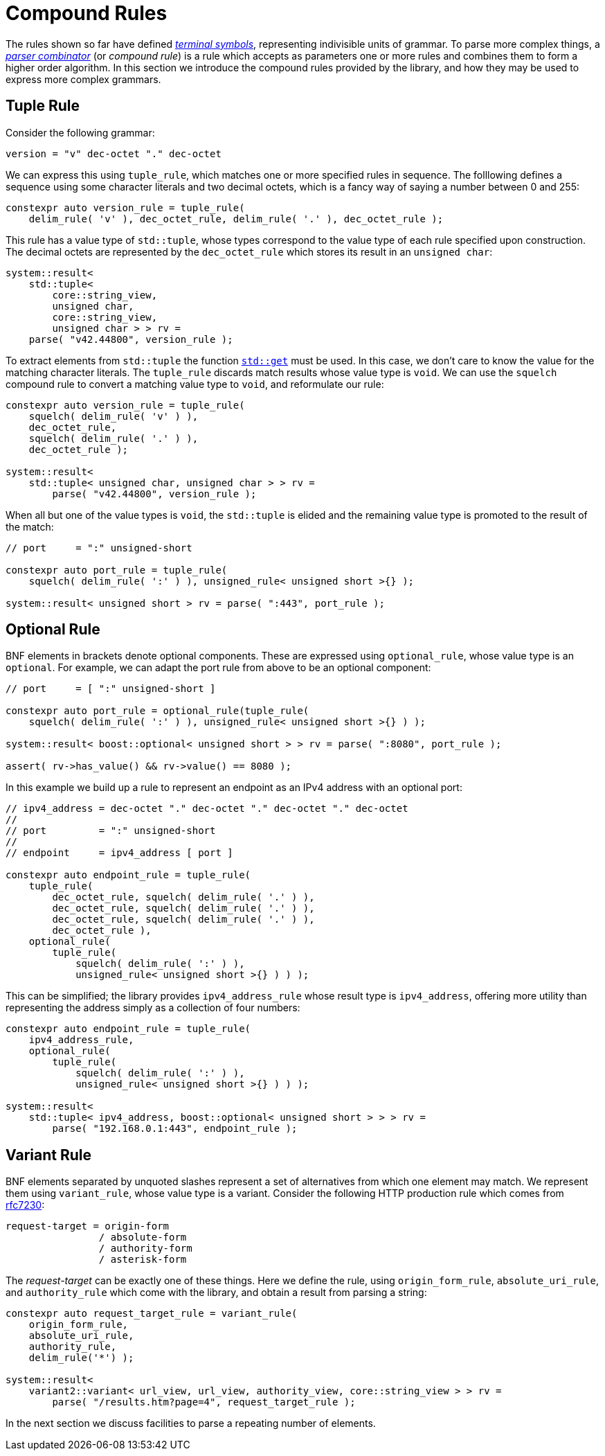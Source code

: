 //
// Copyright (c) 2023 Alan de Freitas (alandefreitas@gmail.com)
//
// Distributed under the Boost Software License, Version 1.0. (See accompanying
// file LICENSE_1_0.txt or copy at https://www.boost.org/LICENSE_1_0.txt)
//
// Official repository: https://github.com/boostorg/url
//


= Compound Rules

The rules shown so far have defined
https://en.wikipedia.org/wiki/Terminal_and_nonterminal_symbols[__terminal symbols__,window=blank_], representing indivisible units of grammar.
To parse more complex things, a
https://en.wikipedia.org/wiki/Parser_combinator[__parser combinator__,window=blank_]
(or __compound rule__) is a rule which accepts as parameters one or more rules and combines them to form a higher order algorithm.
In this section we introduce the compound rules provided by the library, and how they may be used to express more complex grammars.

== Tuple Rule

Consider the following grammar:

[source,cpp]
----
version = "v" dec-octet "." dec-octet
----

We can express this using `tuple_rule`, which matches one or more specified rules in sequence.
The folllowing defines a sequence using some character literals and two decimal octets, which is a fancy way of saying a number between 0 and 255:

// code_grammar_3_1
[source,cpp]
----
constexpr auto version_rule = tuple_rule(
    delim_rule( 'v' ), dec_octet_rule, delim_rule( '.' ), dec_octet_rule );
----

This rule has a value type of `std::tuple`, whose types correspond to the value type of each rule specified upon construction.
The decimal octets are represented by the `dec_octet_rule` which stores its result in an `unsigned char`:

// code_grammar_3_2
[source,cpp]
----
system::result<
    std::tuple<
        core::string_view,
        unsigned char,
        core::string_view,
        unsigned char > > rv =
    parse( "v42.44800", version_rule );
----

To extract elements from `std::tuple` the function https://en.cppreference.com/w/cpp/utility/tuple/get[`std::get`,window=blank_]
must be used.
In this case, we don't care to know the value for the matching character literals.
The `tuple_rule` discards match results whose value type is `void`.
We can use the `squelch`
compound rule to convert a matching value type to `void`, and reformulate our rule:

// code_grammar_3_3
[source,cpp]
----
constexpr auto version_rule = tuple_rule(
    squelch( delim_rule( 'v' ) ),
    dec_octet_rule,
    squelch( delim_rule( '.' ) ),
    dec_octet_rule );

system::result<
    std::tuple< unsigned char, unsigned char > > rv =
        parse( "v42.44800", version_rule );
----

When all but one of the value types is `void`, the `std::tuple` is elided and the remaining value type is promoted to the result of the match:

// code_grammar_3_4
[source,cpp]
----
// port     = ":" unsigned-short

constexpr auto port_rule = tuple_rule(
    squelch( delim_rule( ':' ) ), unsigned_rule< unsigned short >{} );

system::result< unsigned short > rv = parse( ":443", port_rule );
----

== Optional Rule

BNF elements in brackets denote optional components.
These are expressed using `optional_rule`, whose value type is an
`optional`.
For example, we can adapt the port rule from above to be an optional component:

// code_grammar_3_5
[source,cpp]
----
// port     = [ ":" unsigned-short ]

constexpr auto port_rule = optional_rule(tuple_rule(
    squelch( delim_rule( ':' ) ), unsigned_rule< unsigned short >{} ) );

system::result< boost::optional< unsigned short > > rv = parse( ":8080", port_rule );

assert( rv->has_value() && rv->value() == 8080 );
----

In this example we build up a rule to represent an endpoint as an IPv4 address with an optional port:

// code_grammar_3_6
[source,cpp]
----
// ipv4_address = dec-octet "." dec-octet "." dec-octet "." dec-octet
//
// port         = ":" unsigned-short
//
// endpoint     = ipv4_address [ port ]

constexpr auto endpoint_rule = tuple_rule(
    tuple_rule(
        dec_octet_rule, squelch( delim_rule( '.' ) ),
        dec_octet_rule, squelch( delim_rule( '.' ) ),
        dec_octet_rule, squelch( delim_rule( '.' ) ),
        dec_octet_rule ),
    optional_rule(
        tuple_rule(
            squelch( delim_rule( ':' ) ),
            unsigned_rule< unsigned short >{} ) ) );
----

This can be simplified; the library provides `ipv4_address_rule`
whose result type is `ipv4_address`, offering more utility than representing the address simply as a collection of four numbers:

// code_grammar_3_7
[source,cpp]
----
constexpr auto endpoint_rule = tuple_rule(
    ipv4_address_rule,
    optional_rule(
        tuple_rule(
            squelch( delim_rule( ':' ) ),
            unsigned_rule< unsigned short >{} ) ) );

system::result<
    std::tuple< ipv4_address, boost::optional< unsigned short > > > rv =
        parse( "192.168.0.1:443", endpoint_rule );
----

== Variant Rule

BNF elements separated by unquoted slashes represent a set of alternatives from which one element may match.
We represent them using `variant_rule`, whose value type is a variant.
Consider the following HTTP production rule which comes from
https://datatracker.ietf.org/doc/html/rfc7230#section-5.3"[rfc7230,window=blank_]:

[source,cpp]
----
request-target = origin-form
                / absolute-form
                / authority-form
                / asterisk-form
----

The __request-target__ can be exactly one of these things.
Here we define the rule, using `origin_form_rule`, `absolute_uri_rule`, and `authority_rule` which come with the library, and obtain a result from parsing a string:

// code_grammar_3_8
[source,cpp]
----
constexpr auto request_target_rule = variant_rule(
    origin_form_rule,
    absolute_uri_rule,
    authority_rule,
    delim_rule('*') );

system::result<
    variant2::variant< url_view, url_view, authority_view, core::string_view > > rv =
        parse( "/results.htm?page=4", request_target_rule );
----

In the next section we discuss facilities to parse a repeating number of elements.




